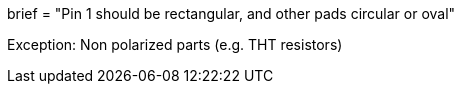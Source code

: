 +++
brief = "Pin 1 should be rectangular, and other pads circular or oval"
+++

Exception: Non polarized parts (e.g. THT resistors)
